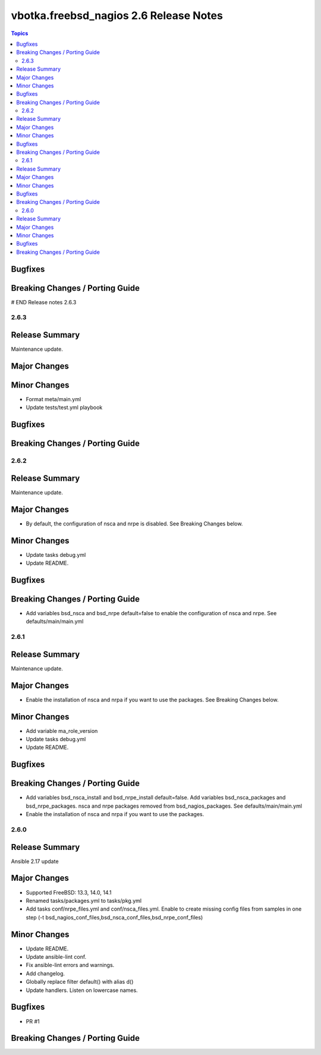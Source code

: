 =======================================
vbotka.freebsd_nagios 2.6 Release Notes
=======================================

.. contents:: Topics

Bugfixes
--------
Breaking Changes / Porting Guide
--------------------------------
# END Release notes 2.6.3


2.6.3
=====

Release Summary
---------------
Maintenance update.

Major Changes
-------------

Minor Changes
-------------
- Format meta/main.yml
- Update tests/test.yml playbook

Bugfixes
--------

Breaking Changes / Porting Guide
--------------------------------


2.6.2
=====

Release Summary
---------------
Maintenance update.

Major Changes
-------------
* By default, the configuration of nsca and nrpe is disabled. See
  Breaking Changes below.

Minor Changes
-------------
* Update tasks debug.yml
* Update README.

Bugfixes
--------

Breaking Changes / Porting Guide
--------------------------------
* Add variables bsd_nsca and bsd_nrpe default=false to enable the
  configuration of nsca and nrpe. See defaults/main/main.yml


2.6.1
=====

Release Summary
---------------
Maintenance update.

Major Changes
-------------
* Enable the installation of nsca and nrpa if you want to use the
  packages. See Breaking Changes below.

Minor Changes
-------------
* Add variable ma_role_version
* Update tasks debug.yml
* Update README.

Bugfixes
--------

Breaking Changes / Porting Guide
--------------------------------
* Add variables bsd_nsca_install and bsd_nrpe_install
  default=false. Add variables bsd_nsca_packages and
  bsd_nrpe_packages. nsca and nrpe packages removed from
  bsd_nagios_packages. See defaults/main/main.yml
* Enable the installation of nsca and nrpa if you want to use the
  packages.


2.6.0
=====

Release Summary
---------------
Ansible 2.17 update

Major Changes
-------------
* Supported FreeBSD: 13.3, 14.0, 14.1
* Renamed tasks/packages.yml to tasks/pkg.yml
* Add tasks conf/nrpe_files.yml and conf/nsca_files.yml. Enable to
  create missing config files from samples in one step (-t
  bsd_nagios_conf_files,bsd_nsca_conf_files,bsd_nrpe_conf_files)

Minor Changes
-------------
* Update README.
* Update ansible-lint conf.
* Fix ansible-lint errors and warnings.
* Add changelog.
* Globally replace filter default() with alias d()
* Update handlers. Listen on lowercase names.

Bugfixes
--------
* PR #1

Breaking Changes / Porting Guide
--------------------------------
